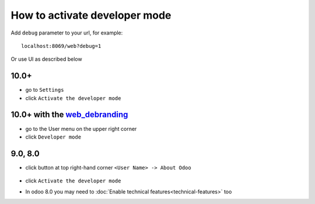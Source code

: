 ================================
 How to activate developer mode
================================

Add ``debug`` parameter to your url, for example::

     localhost:8069/web?debug=1

Or use UI as described below


10.0+
=====

* go to ``Settings``

* click ``Activate the developer mode``

.. image:: ../../images/debug-3.png

10.0+ with the `web_debranding <https://www.odoo.com/apps/modules/10.0/web_debranding/>`_
=========================================================================================

* go to the User menu on the upper right corner

* click ``Developer mode``

.. image:: ../../images/debug-4.png

9.0, 8.0
========

* click button at top right-hand corner ``<User Name> -> About Odoo``

  .. figure:: ../../images/debug-1.png

* click ``Activate the developer mode``

.. image:: ../../images/debug-2.png

* In odoo 8.0 you may need to :doc:`Enable technical features<technical-features>` too
